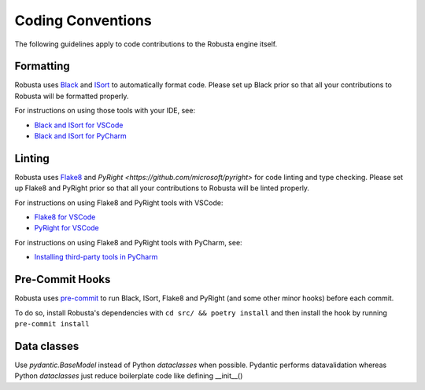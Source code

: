 Coding Conventions
###################################################

The following guidelines apply to code contributions to the Robusta engine itself.

Formatting
------------------------------------
Robusta uses `Black <https://github.com/psf/black>`_ and `ISort <https://pycqa.github.io/isort/>`_ to automatically
format code. Please set up Black prior so that all your contributions to Robusta will be formatted properly.

For instructions on using those tools with your IDE, see:

* `Black and ISort for VSCode <https://cereblanco.medium.com/setup-black-and-isort-in-vscode-514804590bf9>`_
* `Black and ISort for PyCharm <https://johschmidt42.medium.com/automate-linting-formatting-in-pycharm-with-your-favourite-tools-de03e856ee17>`_

Linting
------------------------------------
Robusta uses `Flake8 <https://flake8.pycqa.org/en/latest/>`_ and `PyRight <https://github.com/microsoft/pyright>`
for code linting and type checking. Please set up Flake8 and PyRight prior so that all your contributions to Robusta will be linted properly.

For instructions on using Flake8 and PyRight tools with VSCode:

* `Flake8 for VSCode <https://code.visualstudio.com/docs/python/linting>`_
* `PyRight for VSCode <https://marketplace.visualstudio.com/items?itemName=ms-python.vscode-pylance>`_

For instructions on using Flake8 and PyRight tools with PyCharm, see:

* `Installing third-party tools in PyCharm <https://www.jetbrains.com/help/pycharm/configuring-third-party-tools.html#remote-ext-tools>`_

Pre-Commit Hooks
------------------------------------
Robusta uses `pre-commit <https://pre-commit.com/>`_ to run Black, ISort, Flake8 and PyRight (and some other minor hooks) before each commit.

To do so, install Robusta's dependencies with ``cd src/ && poetry install`` and then install the hook by running ``pre-commit install``

Data classes
-------------------------------------
Use `pydantic.BaseModel` instead of Python `dataclasses` when possible. Pydantic performs datavalidation whereas Python `dataclasses` just reduce boilerplate code like defining __init__()
